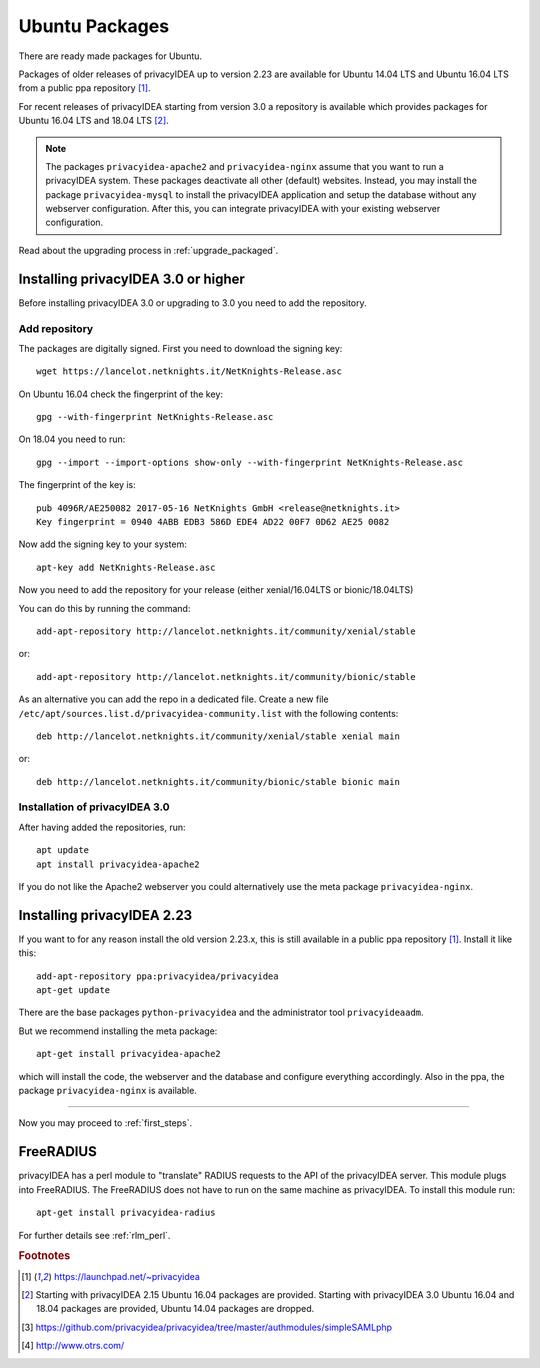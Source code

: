 
.. _install_ubuntu:

Ubuntu Packages
---------------

.. index:: ubuntu

There are ready made packages for Ubuntu.

Packages of older releases of privacyIDEA up to version 2.23 are available for
Ubuntu 14.04 LTS and Ubuntu 16.04 LTS from a public ppa repository [#ppa]_.

For recent releases of privacyIDEA starting from version 3.0 a repository is
available which provides packages for Ubuntu 16.04 LTS and 18.04 LTS [#ubuntu]_.

.. note:: The packages ``privacyidea-apache2`` and ``privacyidea-nginx`` assume
   that you want to run a privacyIDEA system. These packages deactivate all
   other (default) websites. Instead, you may install the package
   ``privacyidea-mysql`` to install the privacyIDEA application and setup the
   database without any webserver configuration. After this, you can integrate
   privacyIDEA with your existing webserver configuration.

Read about the upgrading process in :ref:`upgrade_packaged`.

Installing privacyIDEA 3.0 or higher
....................................

Before installing privacyIDEA 3.0 or upgrading to 3.0 you need to add the repository.

.. _add_ubuntu_repository:

Add repository
~~~~~~~~~~~~~~

The packages are digitally signed. First you need to download the signing key::

   wget https://lancelot.netknights.it/NetKnights-Release.asc

On Ubuntu 16.04 check the fingerprint of the key::

   gpg --with-fingerprint NetKnights-Release.asc

On 18.04 you need to run::

   gpg --import --import-options show-only --with-fingerprint NetKnights-Release.asc

The fingerprint of the key is::

   pub 4096R/AE250082 2017-05-16 NetKnights GmbH <release@netknights.it>
   Key fingerprint = 0940 4ABB EDB3 586D EDE4 AD22 00F7 0D62 AE25 0082

Now add the signing key to your system::

   apt-key add NetKnights-Release.asc

Now you need to add the repository for your release (either xenial/16.04LTS or bionic/18.04LTS)

You can do this by running the command::

   add-apt-repository http://lancelot.netknights.it/community/xenial/stable

or::

   add-apt-repository http://lancelot.netknights.it/community/bionic/stable

As an alternative you can add the repo in a dedicated file. Create a new 
file ``/etc/apt/sources.list.d/privacyidea-community.list`` with the
following contents::

   deb http://lancelot.netknights.it/community/xenial/stable xenial main

or::

   deb http://lancelot.netknights.it/community/bionic/stable bionic main


Installation of privacyIDEA 3.0
~~~~~~~~~~~~~~~~~~~~~~~~~~~~~~~~~~~

After having added the repositories, run::

   apt update
   apt install privacyidea-apache2

If you do not like the Apache2 webserver you could
alternatively use the meta package ``privacyidea-nginx``.


Installing privacyIDEA 2.23
...........................

If you want to for any reason install the old version 2.23.x, this
is still available in a public ppa repository [#ppa]_.
Install it like this::

   add-apt-repository ppa:privacyidea/privacyidea
   apt-get update

There are the base packages ``python-privacyidea`` and the administrator
tool ``privacyideaadm``.

But we recommend installing the meta package::

   apt-get install privacyidea-apache2

which will install the code, the webserver and the database and configure
everything accordingly. Also in the ppa, the package ``privacyidea-nginx``
is available.

------------

Now you may proceed to :ref:`first_steps`.


.. _install_ubuntu_freeradius:

FreeRADIUS
..........

privacyIDEA has a perl module to "translate" RADIUS requests to the API of the
privacyIDEA server. This module plugs into FreeRADIUS. The FreeRADIUS does not
have to run on the same machine as privacyIDEA.
To install this module run::

   apt-get install privacyidea-radius

For further details see :ref:`rlm_perl`.

.. rubric:: Footnotes

.. [#ppa] https://launchpad.net/~privacyidea
.. [#ubuntu] Starting with privacyIDEA 2.15 Ubuntu 16.04 packages are
   provided. Starting with privacyIDEA 3.0 Ubuntu 16.04 and 18.04 packages
   are provided, Ubuntu 14.04 packages are dropped.
.. [#simpleSAML] https://github.com/privacyidea/privacyidea/tree/master/authmodules/simpleSAMLphp
.. [#otrs] http://www.otrs.com/
